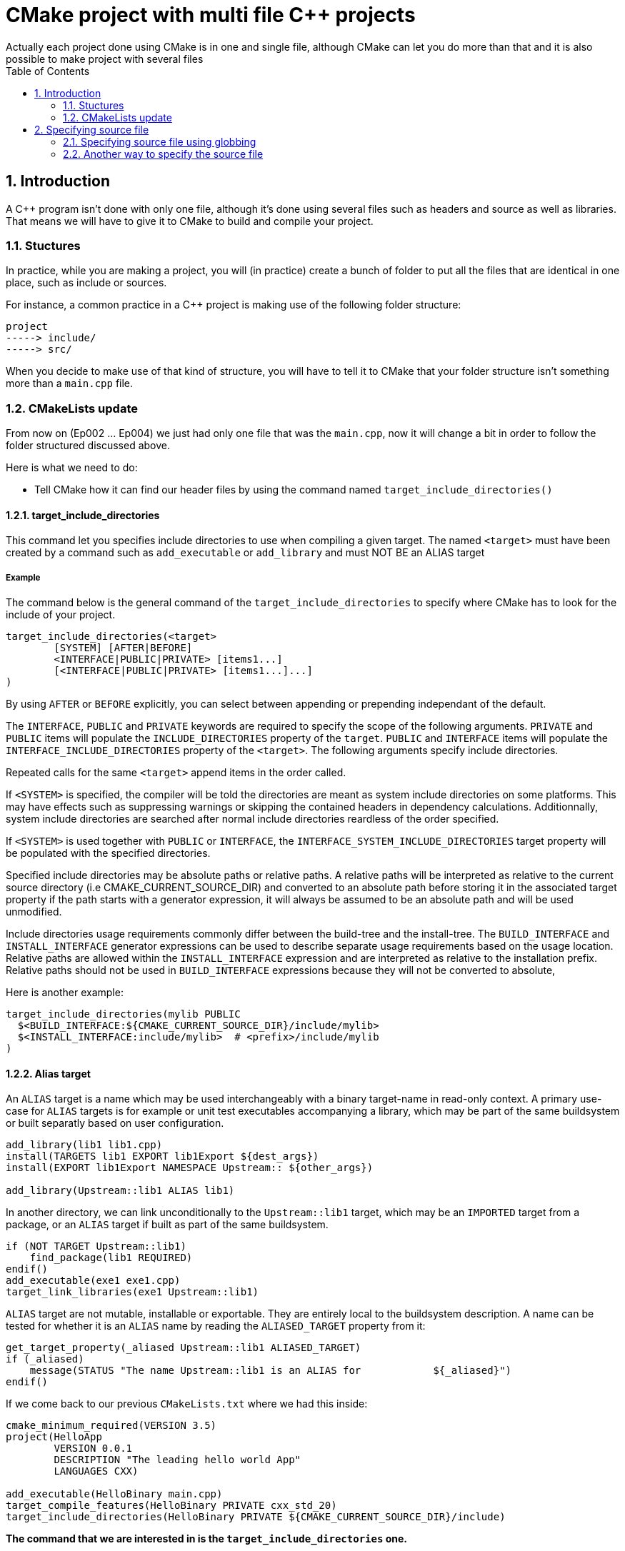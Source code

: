 # CMake project with multi file C++ projects
Actually each project done using CMake is in one and single file, although CMake can let you do more than that and it is also possible to make project with several files
:toc:
:sectnums:

== Introduction

A C++ program isn't done with only one file, although it's done using several files such as headers and source as well as libraries. That means we will have to give it to CMake to build and compile your project.

=== Stuctures

In practice, while you are making a project, you will (in practice) create a bunch of folder to put all the files that are identical in one place, such as include or sources.

For instance, a common practice in a C++ project is making use of the following folder structure:

```
project
-----> include/
-----> src/
```

When you decide to make use of that kind of structure, you will have to tell it to CMake that your folder structure isn't something more than a `main.cpp` file.

=== CMakeLists update

From now on (Ep002 ... Ep004) we just had only one file that was the `main.cpp`, now it will change a bit in order to follow the folder structured discussed above.

Here is what we need to do:

* Tell CMake how it can find our header files by using the command named `target_include_directories()`

==== target_include_directories

This command let you specifies include directories to use when compiling a given target. The named `<target>` must have been created by a command such as `add_executable` or `add_library` and must NOT BE an ALIAS target

===== Example

The command below is the general command of the `target_include_directories` to specify where CMake has to look for the include of your project.
```cmake
target_include_directories(<target> 
        [SYSTEM] [AFTER|BEFORE]
        <INTERFACE|PUBLIC|PRIVATE> [items1...]
        [<INTERFACE|PUBLIC|PRIVATE> [items1...]...]
)
```
By using `AFTER` or `BEFORE` explicitly, you can select between appending or prepending independant of the default.

The `INTERFACE`, `PUBLIC` and `PRIVATE` keywords are required to specify the scope of the following arguments. `PRIVATE` and `PUBLIC` items will populate the `INCLUDE_DIRECTORIES` property of the `target`. `PUBLIC` and `INTERFACE` items will populate the `INTERFACE_INCLUDE_DIRECTORIES` property of the `<target>`. The following arguments specify include directories.

Repeated calls for the same `<target>` append items in the order called.

If `<SYSTEM>` is specified, the compiler will be told the directories are meant as system include directories on some platforms. This may have effects such as suppressing warnings or skipping the contained headers in dependency calculations. Additionnally, system include directories are searched after normal include directories reardless of the order specified.

If `<SYSTEM>` is used together with `PUBLIC` or `INTERFACE`, the `INTERFACE_SYSTEM_INCLUDE_DIRECTORIES` target property will be populated with the specified directories.

Specified include directories may be absolute paths or relative paths. A relative paths will be interpreted as relative to the current source directory (i.e CMAKE_CURRENT_SOURCE_DIR) and converted to an absolute path before storing it in the associated target property if the path starts with a generator expression, it will always be assumed to be an absolute path and will be used unmodified.

Include directories usage requirements commonly differ between the build-tree and the install-tree. The `BUILD_INTERFACE` and `INSTALL_INTERFACE` generator expressions can be used to describe separate usage requirements based on the usage location. Relative paths are allowed within the `INSTALL_INTERFACE` expression and are interpreted as relative to the installation prefix. Relative paths should not be used in `BUILD_INTERFACE` expressions because they will not be converted to absolute,

Here is another example:
```cmake
target_include_directories(mylib PUBLIC
  $<BUILD_INTERFACE:${CMAKE_CURRENT_SOURCE_DIR}/include/mylib>
  $<INSTALL_INTERFACE:include/mylib>  # <prefix>/include/mylib
)
```

==== Alias target

An `ALIAS` target is a name which may be used interchangeably with a binary target-name in read-only context. A primary use-case for `ALIAS` targets is for example or unit test executables accompanying a library, which may be part of the same buildsystem or built separatly based on user configuration.

```cmake
add_library(lib1 lib1.cpp)
install(TARGETS lib1 EXPORT lib1Export ${dest_args})
install(EXPORT lib1Export NAMESPACE Upstream:: ${other_args})

add_library(Upstream::lib1 ALIAS lib1)
```
In another directory, we can link unconditionally to the `Upstream::lib1` target, which may be an `IMPORTED` target from a package, or an `ALIAS` target if built as part of the same buildsystem.

```cmake
if (NOT TARGET Upstream::lib1)
    find_package(lib1 REQUIRED)
endif()
add_executable(exe1 exe1.cpp)
target_link_libraries(exe1 Upstream::lib1)
```
`ALIAS` target are not mutable, installable or exportable. They are entirely local to the buildsystem description. A name can be tested for whether it is an `ALIAS` name by reading the `ALIASED_TARGET` property from it:
```cmake
get_target_property(_aliased Upstream::lib1 ALIASED_TARGET)
if (_aliased)
    message(STATUS "The name Upstream::lib1 is an ALIAS for            ${_aliased}")
endif()
```

If we come back to our previous `CMakeLists.txt` where we had this inside:

```cmake
cmake_minimum_required(VERSION 3.5)
project(HelloApp
        VERSION 0.0.1
        DESCRIPTION "The leading hello world App"
        LANGUAGES CXX)

add_executable(HelloBinary main.cpp)
target_compile_features(HelloBinary PRIVATE cxx_std_20)
target_include_directories(HelloBinary PRIVATE ${CMAKE_CURRENT_SOURCE_DIR}/include)
```

**The command that we are interested in is the `target_include_directories` one.** 

You can see that we specify the binary name (the one we specify using the `add_executable` or `add_library` commands), then we give it the folder where the include files are leaving to. 

==== CMAKE_CURRENT_SOURCE_DIR

The variable `CMAKE_CURRENT_SOURCE_DIR` is a variable that contains the path to the source directory currently being processed.

When you run in `cmake -P` script mode, CMake sets the variable `CMAKE_BINARY_DIR`, `CMAKE_SOURCE_DIR`, `CMAKE_CURRENT_BINARY_DIR` and `CMAKE_CURRENT_SOURCE_DIR` to the current working directory.

== Specifying source file

Even though `CMake` isn't a compiler, there is a way to specify at `CMake` the source file it can set as compiled while generating the build,

You can do so by making use of the `add_*` that is `add_executable` and `add_library` command, and you do so by doing something like this:

```cmake
...
add_executable(HelloBinary main.cpp
               src/dog.cpp
               src/operations.cpp)
...
```

So the command specified above will contains the following to be processed:

. We specify the binary name, or the executable name
. We specify the source file

=== Specifying source file using globbing

**Full disclosure:** I originally preferred thre globbing approach for its simplicity, but over the years, I have come to recognize that explicitly listing the files is less error-prone for large, multi-developer project.

==== What is the globbing ?

The globbing is a way to specify a list of elements (file in our case) using wildcard (such as `\*`) and get all the file with specific extension (for example: `*.cpp`.

For example, the source file can be retrieved using this command as globbing:

```cmake
file(GLOB_RECURSE SRC_FILES src/*.cpp)
add_executable(HelloBinary main.cpp ${SRC_FILE})
```

the `file(GLOB_RECURSE ...)` command is used here to get all the file with the extension marked as `.cpp`.

==== GLOB_RECURSE

As you may have noticed, the `file()` command will have the `GLOB_RECURSE` as first parameter, this mode is made to traverse all the subdirectories of the matched directory and match the files.

Subdirectories that are symlinks are only traversed if `FLOW_SYMLINKS` is given or policy `CMP0009` isn't set ti `NEW`.

By default `GLOB_RECURSE` omits directories from result list - setting `LIST_DIRECTORIES` to true adds directories to result list. If `FOLLOW_SYMLINKS` is given or policy `CMP0009` isn't set to `OLD` then `LIST_DIRECTORIES` treats symlinks as directories.

===== Example of recursive globbing includes

```cmake
/dir/*.cpp - match all python files in /dir and subdir
```

==== Disadvantage of globbing

The globbing will let you select all the file of a folder for their to be built, although it also create a lot of confusion.

* It's easy to add new files as they are only listed in one place: on the disk. Not globbing creates duplication.
* Your `CMakeLists.txt` file will be shorter. This is a big plus if you have lots of files. Not globbing cause to lose the `CMake` logic amongst huge lists of files.

==== Advantage of using hardcoded file lists are

* `CMake` will track the dependencies of a new file on disk correctly - if we use glov then files not globbed first time round, when you ran `CMake` will not get picked up
* When you ensure that only files you want are added. Globbing may pick up stray files that you do not want.

In order to work around the first issue, you can simply `touch` the `CMakeLists.txt` that does the glob, either by using the touch command or by writing the file with no changes. This will force `CMake` to re-run and pick up the new file.

To fix the second problem you can organize your code carefully into directories, which is what you probably do anyway. In the worst case, you can use the `list(REMOVE_ITEM)` command to clean up the globbed list of files:

```cmake
file(GLOB to_remove file_to_remove.cpp)
list(REMOVE_ITEM list ${to_remove})
```

The only real situation where this can bite you is if you are using something like `git-bisect` to try older versions of your code in the same build directory. In that case you may have to clean and compile more than necessary to ensure you get the right files in the list. This is such a corner case, and one where you already are on your toes, that it isn't really an issue.

=== Another way to specify the source file

What you can do instead of the globbing or add the file in the `add_*` commands, is making use of the `set()` command like the following:

```cmake

```